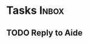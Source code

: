 * Tasks                                                               :Inbox:
** TODO Reply to Aide 
